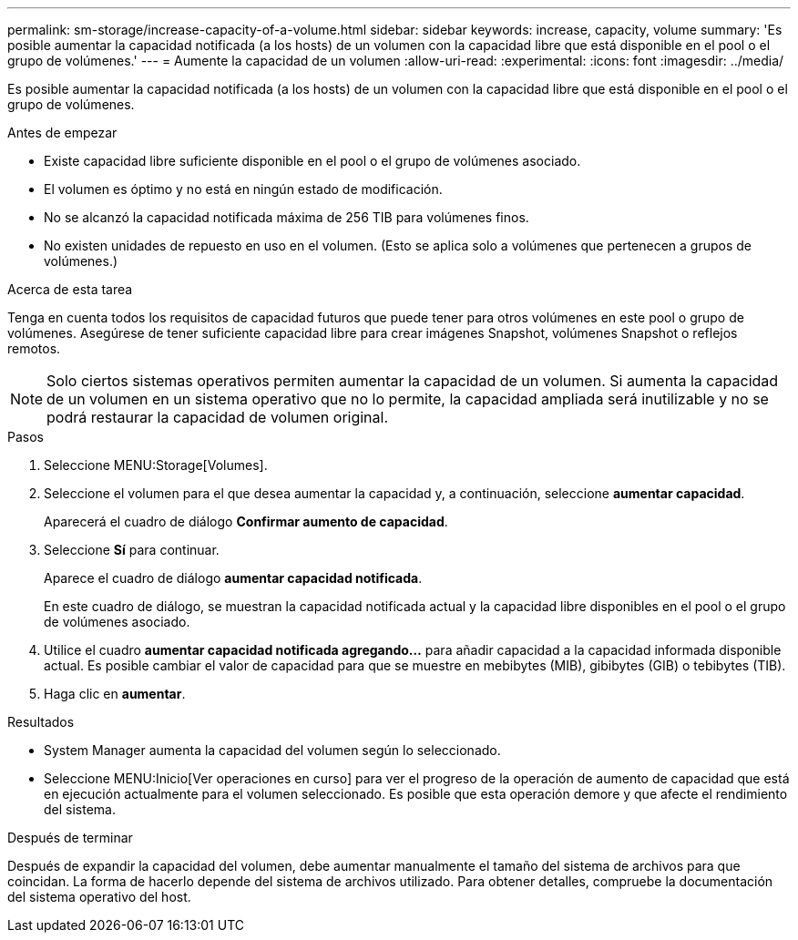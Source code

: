 ---
permalink: sm-storage/increase-capacity-of-a-volume.html 
sidebar: sidebar 
keywords: increase, capacity, volume 
summary: 'Es posible aumentar la capacidad notificada (a los hosts) de un volumen con la capacidad libre que está disponible en el pool o el grupo de volúmenes.' 
---
= Aumente la capacidad de un volumen
:allow-uri-read: 
:experimental: 
:icons: font
:imagesdir: ../media/


[role="lead"]
Es posible aumentar la capacidad notificada (a los hosts) de un volumen con la capacidad libre que está disponible en el pool o el grupo de volúmenes.

.Antes de empezar
* Existe capacidad libre suficiente disponible en el pool o el grupo de volúmenes asociado.
* El volumen es óptimo y no está en ningún estado de modificación.
* No se alcanzó la capacidad notificada máxima de 256 TIB para volúmenes finos.
* No existen unidades de repuesto en uso en el volumen. (Esto se aplica solo a volúmenes que pertenecen a grupos de volúmenes.)


.Acerca de esta tarea
Tenga en cuenta todos los requisitos de capacidad futuros que puede tener para otros volúmenes en este pool o grupo de volúmenes. Asegúrese de tener suficiente capacidad libre para crear imágenes Snapshot, volúmenes Snapshot o reflejos remotos.

[NOTE]
====
Solo ciertos sistemas operativos permiten aumentar la capacidad de un volumen. Si aumenta la capacidad de un volumen en un sistema operativo que no lo permite, la capacidad ampliada será inutilizable y no se podrá restaurar la capacidad de volumen original.

====
.Pasos
. Seleccione MENU:Storage[Volumes].
. Seleccione el volumen para el que desea aumentar la capacidad y, a continuación, seleccione *aumentar capacidad*.
+
Aparecerá el cuadro de diálogo *Confirmar aumento de capacidad*.

. Seleccione *Sí* para continuar.
+
Aparece el cuadro de diálogo *aumentar capacidad notificada*.

+
En este cuadro de diálogo, se muestran la capacidad notificada actual y la capacidad libre disponibles en el pool o el grupo de volúmenes asociado.

. Utilice el cuadro *aumentar capacidad notificada agregando...* para añadir capacidad a la capacidad informada disponible actual. Es posible cambiar el valor de capacidad para que se muestre en mebibytes (MIB), gibibytes (GIB) o tebibytes (TIB).
. Haga clic en *aumentar*.


.Resultados
* System Manager aumenta la capacidad del volumen según lo seleccionado.
* Seleccione MENU:Inicio[Ver operaciones en curso] para ver el progreso de la operación de aumento de capacidad que está en ejecución actualmente para el volumen seleccionado. Es posible que esta operación demore y que afecte el rendimiento del sistema.


.Después de terminar
Después de expandir la capacidad del volumen, debe aumentar manualmente el tamaño del sistema de archivos para que coincidan. La forma de hacerlo depende del sistema de archivos utilizado. Para obtener detalles, compruebe la documentación del sistema operativo del host.
